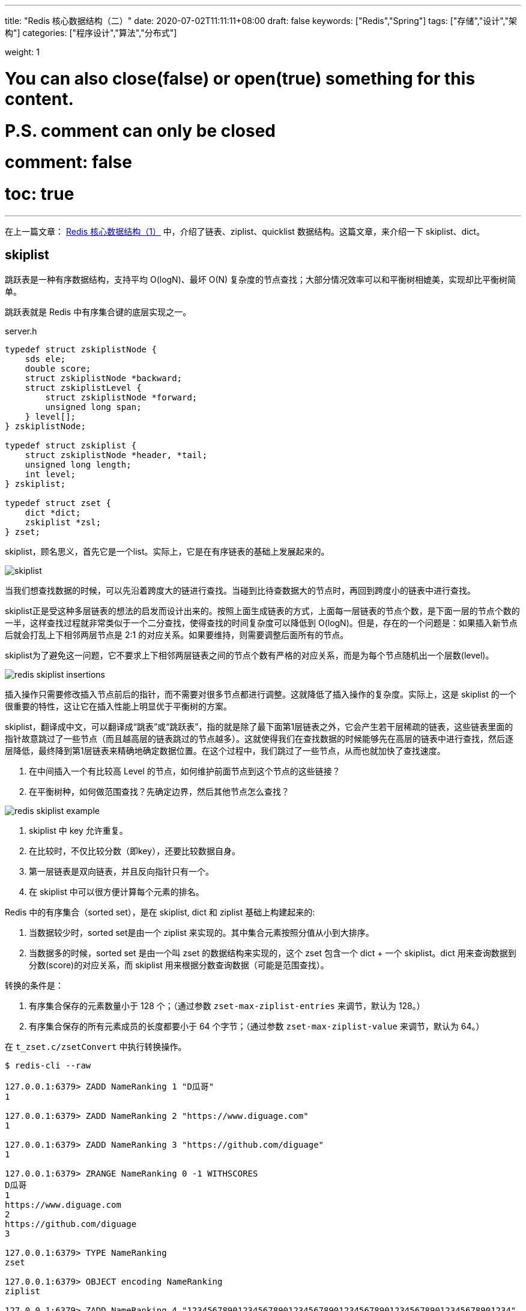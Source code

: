 ---
title: "Redis 核心数据结构（二）"
date: 2020-07-02T11:11:11+08:00
draft: false
keywords: ["Redis","Spring"]
tags: ["存储","设计","架构"]
categories: ["程序设计","算法","分布式"]

weight: 1

# You can also close(false) or open(true) something for this content.
# P.S. comment can only be closed
# comment: false
# toc: true
---

:source-highlighter: pygments
:pygments-style: monokai
:pygments-linenums-mode: table
:source_attr: indent=0,subs="attributes,verbatim"


在上一篇文章： https://www.diguage.com/post/redis-core-data-structure-1/[Redis 核心数据结构（1）] 中，介绍了链表、ziplist、quicklist 数据结构。这篇文章，来介绍一下 skiplist、dict。

== skiplist

跳跃表是一种有序数据结构，支持平均 O(logN)、最坏 O(N) 复杂度的节点查找；大部分情况效率可以和平衡树相媲美，实现却比平衡树简单。

跳跃表就是 Redis 中有序集合键的底层实现之一。

// ****
// 还有其他什么实现？
// ****

.server.h
[source,c,{source_attr}]
----
typedef struct zskiplistNode {
    sds ele;
    double score;
    struct zskiplistNode *backward;
    struct zskiplistLevel {
        struct zskiplistNode *forward;
        unsigned long span;
    } level[];
} zskiplistNode;

typedef struct zskiplist {
    struct zskiplistNode *header, *tail;
    unsigned long length;
    int level;
} zskiplist;

typedef struct zset {
    dict *dict;
    zskiplist *zsl;
} zset;
----

skiplist，顾名思义，首先它是一个list。实际上，它是在有序链表的基础上发展起来的。

image::/images/redis/skiplist.png[]

当我们想查找数据的时候，可以先沿着跨度大的链进行查找。当碰到比待查数据大的节点时，再回到跨度小的链表中进行查找。

skiplist正是受这种多层链表的想法的启发而设计出来的。按照上面生成链表的方式，上面每一层链表的节点个数，是下面一层的节点个数的一半，这样查找过程就非常类似于一个二分查找，使得查找的时间复杂度可以降低到 O(logN)。但是，存在的一个问题是：如果插入新节点后就会打乱上下相邻两层节点是 2:1 的对应关系。如果要维持，则需要调整后面所有的节点。

skiplist为了避免这一问题，它不要求上下相邻两层链表之间的节点个数有严格的对应关系，而是为每个节点随机出一个层数(level)。

image::/images/redis/redis-skiplist-insertions.png[]

插入操作只需要修改插入节点前后的指针，而不需要对很多节点都进行调整。这就降低了插入操作的复杂度。实际上，这是 skiplist 的一个很重要的特性，这让它在插入性能上明显优于平衡树的方案。

skiplist，翻译成中文，可以翻译成“跳表”或“跳跃表”，指的就是除了最下面第1层链表之外，它会产生若干层稀疏的链表，这些链表里面的指针故意跳过了一些节点（而且越高层的链表跳过的节点越多）。这就使得我们在查找数据的时候能够先在高层的链表中进行查找，然后逐层降低，最终降到第1层链表来精确地确定数据位置。在这个过程中，我们跳过了一些节点，从而也就加快了查找速度。

****
. 在中间插入一个有比较高 Level 的节点，如何维护前面节点到这个节点的这些链接？
. 在平衡树种，如何做范围查找？先确定边界，然后其他节点怎么查找？
****

image::/images/redis/redis_skiplist_example.png[]

. skiplist 中 key 允许重复。
. 在比较时，不仅比较分数（即key），还要比较数据自身。
. 第一层链表是双向链表，并且反向指针只有一个。
. 在 skiplist 中可以很方便计算每个元素的排名。

Redis 中的有序集合（sorted set），是在 skiplist, dict 和 ziplist 基础上构建起来的:

. 当数据较少时，sorted set是由一个 ziplist 来实现的。其中集合元素按照分值从小到大排序。
. 当数据多的时候，sorted set 是由一个叫 zset 的数据结构来实现的，这个 zset 包含一个 dict + 一个 skiplist。dict 用来查询数据到分数(score)的对应关系，而 skiplist 用来根据分数查询数据（可能是范围查找）。

转换的条件是：

. 有序集合保存的元素数量小于 128 个；（通过参数 `zset-max-ziplist-entries` 来调节，默认为 128。）
. 有序集合保存的所有元素成员的长度都要小于 64 个字节；（通过参数 `zset-max-ziplist-value` 来调节，默认为 64。）

在 `t_zset.c/zsetConvert` 中执行转换操作。

[source,bash,{source_attr}]
----
$ redis-cli --raw

127.0.0.1:6379> ZADD NameRanking 1 "D瓜哥"
1

127.0.0.1:6379> ZADD NameRanking 2 "https://www.diguage.com"
1

127.0.0.1:6379> ZADD NameRanking 3 "https://github.com/diguage"
1

127.0.0.1:6379> ZRANGE NameRanking 0 -1 WITHSCORES
D瓜哥
1
https://www.diguage.com
2
https://github.com/diguage
3

127.0.0.1:6379> TYPE NameRanking
zset

127.0.0.1:6379> OBJECT encoding NameRanking
ziplist

127.0.0.1:6379> ZADD NameRanking 4 "1234567890123456789012345678901234567890123456789012345678901234"
1

127.0.0.1:6379> ZRANGE NameRanking 0 -1 WITHSCORES
D瓜哥
1
https://www.diguage.com
2
https://github.com/diguage
3
1234567890123456789012345678901234567890123456789012345678901234
4

127.0.0.1:6379> OBJECT encoding NameRanking
ziplist

127.0.0.1:6379> ZADD NameRanking 5 "12345678901234567890123456789012345678901234567890123456789012345"
1

127.0.0.1:6379> ZRANGE NameRanking 0 -1 WITHSCORES
D瓜哥
1
https://www.diguage.com
2
https://github.com/diguage
3
1234567890123456789012345678901234567890123456789012345678901234
4
12345678901234567890123456789012345678901234567890123456789012345
5

127.0.0.1:6379> OBJECT encoding NameRanking
skiplist

127.0.0.1:6379> TYPE NameRanking
zset
----

在 JDK 中，也有 skiplist 的实现，在 `ConcurrentSkipListMap` 中。不过，它不是作为一个独立的 `Collection` 来实现的，而是作为 `Map` 的一部分来实现的。

== dict

Redis 底层中的字典就是一个典型的 Hash 实现。

.dict.h
[source,c,{source_attr}]
----
typedef struct dictEntry { // <1>
    void *key;
    union {
        void *val;
        uint64_t u64;
        int64_t s64;
        double d;
    } v;
    struct dictEntry *next;
} dictEntry;

typedef struct dictType {
    uint64_t (*hashFunction)(const void *key);
    void *(*keyDup)(void *privdata, const void *key);
    void *(*valDup)(void *privdata, const void *obj);
    int (*keyCompare)(void *privdata, const void *key1, const void *key2);
    void (*keyDestructor)(void *privdata, void *key);
    void (*valDestructor)(void *privdata, void *obj);
} dictType;

/* This is our hash table structure. Every dictionary has two of this as we
 * implement incremental rehashing, for the old to the new table. */
typedef struct dictht {
    dictEntry **table; // <2>
    unsigned long size;
    unsigned long sizemask;
    unsigned long used;
} dictht;

typedef struct dict {
    dictType *type;
    void *privdata;
    dictht ht[2]; // <3>
    long rehashidx; /* rehashing not in progress if rehashidx == -1 */
    unsigned long iterators; /* number of iterators currently running */
} dict;
----
<1> `dictEntry` 保存一个键值对。
<2> `table` 属性是一个数组，数组中每个元素都是一个指向 `dictEntry` 结构的指针。
<3> 通常使用 `ht[0]`，`ht[1]` 在 Rehash 时才会用到。

添加新元素时，和 Java 一样，计算 Key 的哈希值，然后再根据哈希值与长度掩码（`sizemask`）相与得到数组下标。

Redis 底层使用 https://en.wikipedia.org/wiki/MurmurHash[MurmurHash2^] 算法来计算键的哈希值。

// TODO 几种常见的 Hash 算法可以研究一下。

=== Rehash 操作

. 计算新的数组长度
.. 如果是扩容，则 `used * 2`；
.. 如果是缩容，则是第一个大于等于 `used` 的 2^n^。 -- 这点和 Java 不同，`HashMap` 中没有自动缩容的机制。
. 将 `ht[0]` 中的所有键值对重新 Rehash，重新计算哈希值和索引值，放置到 `ht[1]` 上；
. 迁移完成后，将 `ht[1]` 设置为 `ht[0]`，为 `ht[1]` 创建一个空白哈希表。

还有几点需要特别注意：

. 根据是否正在执行 `BGSAVE` 或 `BGREADWRITEAOF` 命令，使用不同的负载阈值来决定是否开启对哈希表的自动扩展工作；
. 当哈希表负载因子小于 0.1 时，会自动开始对哈希表缩容；
. Rehash 过程是渐进式的：
.. 开始 Rehash 后，每次对自动进行的添加、删除、查找或更新时，程序会自动将对应的键值对从 `ht[0]` Rehash 到 `ht[1]` 上；rehashidx 属性值增一。
.. 记得有后台定时任务来自动扩展的，怎么没有看到说明文档？

Redis 在哈希对象上的编码有可能是：

. ziplist
. hashtable

转换条件是：

. 哈希对象保存的所有键值对象字符串长度都小于 64 个字节；（通过参数 `hash-max-ziplist-value` 来调节，默认为 64）
. 哈希对象保存的键值对数量小于 512 个；（通过参数 `hash-max-ziplist-entries` 来调节，默认为 512）

[source,bash,{source_attr}]
----
$ redis-cli --raw

127.0.0.1:6379> HMSET profile name "D瓜哥" site "https://www.diguage.com" job "Developer"
OK

127.0.0.1:6379> TYPE profile
hash

127.0.0.1:6379> OBJECT encoding profile
ziplist

127.0.0.1:6379> HSET profile address "1234567890123456789012345678901234567890123456789012345678901234" // <1>
1

127.0.0.1:6379> HVALS profile
D瓜哥
https://www.diguage.com
Developer
1234567890123456789012345678901234567890123456789012345678901234
127.0.0.1:6379> OBJECT encoding profile
ziplist

127.0.0.1:6379> HSET profile address "12345678901234567890123456789012345678901234567890123456789012345" // <2>
0

127.0.0.1:6379> HVALS profile
https://www.diguage.com
D瓜哥
12345678901234567890123456789012345678901234567890123456789012345
Developer

127.0.0.1:6379> OBJECT encoding profile
hashtable
----
<1> 这是 64 个字符。
<2> 这是 65 个字符


通过 `t_hash.c/hashTypeConvertZiplist` 方法来转换。


== 参考资料

. ftp://ftp.cs.umd.edu/pub/skipLists/skiplists.pdf[William Pugh《Skip Lists: A Probabilistic Alternative to Balanced Trees》^]
. https://mp.weixin.qq.com/s?__biz=MzA4NTg1MjM0Mg==&mid=2657261425&idx=1&sn=d840079ea35875a8c8e02d9b3e44cf95&scene=21#wechat_redirect[Redis为什么用跳表而不用平衡树？- 张铁蕾^]
. https://mp.weixin.qq.com/s?__biz=MzA4NTg1MjM0Mg==&mid=2657261203&idx=1&sn=f7ff61ce42e29b874a8026683875bbb1&scene=21#wechat_redirect[Redis内部数据结构详解(1)——dict^]
. https://diguage.github.io/jdk-source-analysis/[JDK 源码分析^]

